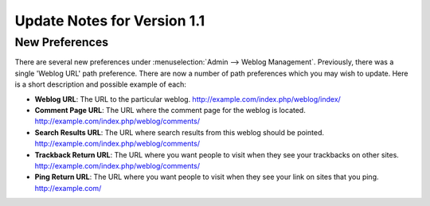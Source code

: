 Update Notes for Version 1.1
============================

New Preferences
---------------

There are several new preferences under :menuselection:`Admin --> Weblog
Management`. Previously, there was a single 'Weblog URL' path
preference. There are now a number of path preferences which you may
wish to update. Here is a short description and possible example of
each:

-  **Weblog URL**: The URL to the particular weblog.
   http://example.com/index.php/weblog/index/
-  **Comment Page URL**: The URL where the comment page for the weblog
   is located. http://example.com/index.php/weblog/comments/
-  **Search Results URL**: The URL where search results from this
   weblog should be pointed.
   http://example.com/index.php/weblog/comments/
-  **Trackback Return URL**: The URL where you want people to visit when
   they see your trackbacks on other sites.
   http://example.com/index.php/weblog/comments/
-  **Ping Return URL**: The URL where you want people to visit when they
   see your link on sites that you ping. http://example.com/

